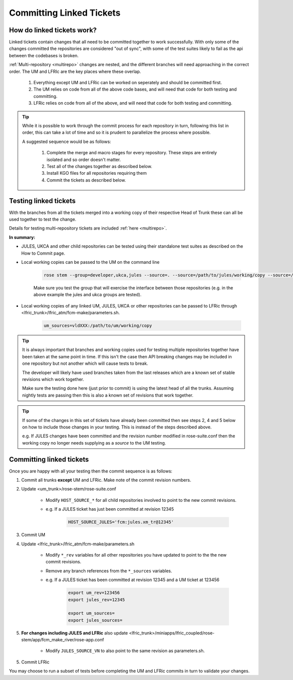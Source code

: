 .. _committinglinkedtickets:

Committing Linked Tickets
=========================

How do linked tickets work?
---------------------------
Linked tickets contain changes that all need to be committed together to work
successfully. With only some of the changes committed the repositories are
considered "out of sync", with some of the test suites likely to fail as the
api between the codebases is broken.

:ref:`Multi-repository <multirepo>` changes are nested, and the different branches
will need approaching in the correct order. The UM and LFRIc are the key places where
these overlap.

    1. Everything except UM and LFRic can be worked on seperately and should be committed first.
    2. The UM relies on code from all of the above code bases, and will need that code for both testing and committing.
    3. LFRic relies on code from all of the above, and will need that code for both testing and committing.

.. tip::

    While it is possible to work through the commit process for each repository in turn,
    following this list in order, this can take a lot of time and so it is prudent to
    parallelize the process where possible.

    A suggested sequence would be as follows:

        1. Complete the merge and macro stages for every repository. These steps are entirely
           isolated and so order doesn't matter.

        2. Test all of the changes together as described below.

        3. Install KGO files for all repositories requiring them

        4. Commit the tickets as described below.


.. _tesinglinked:

Testing linked tickets
----------------------
With the branches from all the tickets merged into a working copy of their
respective Head of Trunk these can all be used together to test the change.

Details for testing multi-repository tickets are included :ref:`here <multirepo>`.

**In summary:**

* JULES, UKCA and other child repositories can be tested using their standalone
  test suites as described on the How to Commit page.

* Local working copies can be passed to the UM on the command line

    .. code-block:: RST

        rose stem --group=developer,ukca,jules --source=. --source=/path/to/jules/working/copy --source=/path/to/ukca/working/copy

    Make sure you test the group that will exercise the interface between those repositories
    (e.g. in the above example the jules and ukca groups are tested).

* Local working copies of any linked UM, JULES, UKCA or other repositories
  can be passed to LFRic through <lfric_trunk>/lfric_atm/fcm-make/parameters.sh.

    .. code-block:: RST

        um_sources=vldXXX:/path/to/um/working/copy


.. tip::

    It is always important that branches and working copies used for testing
    multiple repositories together have been taken at the same point in time. If
    this isn't the case then API breaking changes may be included in one repository
    but not another which will cause tests to break.

    The developer will likely have used branches taken from the last releases which
    are a known set of stable revisions which work together.

    Make sure the testing done here (just prior to commit) is using the latest
    head of all the trunks. Assuming nightly tests are passing then this is
    also a known set of revisions that work together.

.. tip::

    If some of the changes in this set of tickets have already been committed
    then see steps 2, 4 and 5 below on how to include those changes in your testing.
    This is instead of the steps described above.

    e.g. If JULES changes have been committed and the revision number modified in
    rose-suite.conf then the working copy no longer needs supplying as a `source`
    to the UM testing.

.. _committinglinked:

Committing linked tickets
-------------------------

Once you are happy with all your testing then the commit sequence is as follows:

1. Commit all trunks **except** UM and LFRic. Make note of the commit revision numbers.

2. Update <um_trunk>/rose-stem/rose-suite.conf

    * Modify ``HOST_SOURCE_*`` for all child repositories involved to point to the new commit revisions.

    * e.g. If a JULES ticket has just been committed at revision 12345

        .. code-block:: RST

            HOST_SOURCE_JULES='fcm:jules.xm_tr@12345'

3. Commit UM

4. Update <lfric_trunk>/lfric_atm/fcm-make/parameters.sh

    * Modify ``*_rev`` variables for all other repositories you have updated to point to the the new commit revisions.
    * Remove any branch references from the ``*_sources`` variables.
    * e.g. If a JULES ticket has been committed at revision 12345 and a UM ticket at 123456

        .. code-block:: RST

            export um_rev=123456
            export jules_rev=12345

            export um_sources=
            export jules_sources=

5. **For changes including JULES and LFRic** also update <lfric_trunk>/miniapps/lfric_coupled/rose-stem/app/fcm_make_river/rose-app.conf

    * Modify ``JULES_SOURCE_VN`` to also point to the same revision as parameters.sh.

5. Commit LFRic

You may choose to run a subset of tests before completing the UM and LFRic commits in turn to validate your changes.
